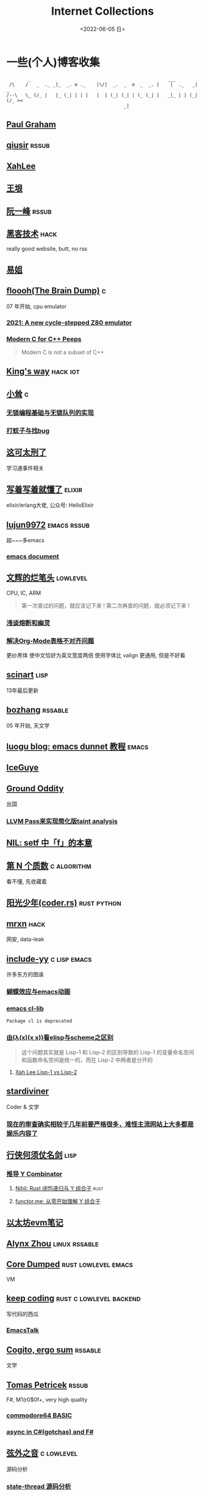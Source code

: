 #+TAGS: elixir(e) rust(r) c(c) lisp(l) python(p) nim(n)
#+TAGS: lowlevel(w) frontend(f) backend(b) hack(h) algorithm(a) math(t)
#+TAGS: emacs(m) linux(x) iot(i) plan9(9) BSD(B)
#+OPTIONS: toc:1 ^:{}

#+TITLE: Internet Collections
#+DATE: <2022-06-05 日>

* 一些(个人)博客收集
#+TAGS: rssable(s) rssub(u) gopher(g)
#+BEGIN_SRC text
         _                                                  ___
  /\    /   _  ._ _|_  _. o ._    |\/|  _.  _  o  _  _. |    |  ._   _|  _
 /--\   \_ (/_ |   |_ (_| | | |   |  | (_| (_| | (_ (_| |   _|_ | | (_| (/_ ><
                                            _|
#+END_SRC
** [[http://www.paulgraham.com/todo.html][Paul Graham]]
** [[http://www.qiusir.com/][qiusir]]                                                            :rssub:
** [[http://xahlee.info][XahLee]]
#+ATTR_HTML: :width 256px
[[http://xahlee.info/emacs/misc/i/Marisa_Kirisame_emacs_magic.png]]
** [[http://www.yinwang.org/][王垠]]
** [[http://ruanyifeng.com/blog/][阮一峰]]                                                            :rssub:
** [[http://www.hackdig.com/][黑客技术]]                                                           :hack:
really good website, butt, no rss
** [[https://shakaianee.top/][易姐]]
** [[https://floooh.github.io/][floooh(The Brain Dump)]]                                                :c:
07 年开始, cpu emulator
*** [[https://floooh.github.io/2021/12/17/cycle-stepped-z80.html][2021: A new cycle-stepped Z80 emulator]]
*** [[https://floooh.github.io/2019/09/27/modern-c-for-cpp-peeps.html][Modern C for C++ Peeps]]
#+BEGIN_QUOTE
Modern C is not a subset of C++
#+END_QUOTE
** [[https://blog.stdio.io/1385][King's way]]                                                     :hack:iot:
** [[https://xiaosong.fun/][小耸]]                                                                  :c:
*** [[https://xiaosong.fun/2022/01/01/lock-free-base-queue/][无锁编程基础与无锁队列的实现]]
*** [[https://xiaosong.fun/2020/05/04/bug-and-mos/][打蚊子与找bug]]
** [[https://piaogewala.ga/][这可太刑了]]
学习通事件相关
** [[https://www.cnblogs.com/zhongwencool/][写着写着就懂了]]                                                   :elixir:
elixir/erlang大佬, 公众号: HelloElixir
** [[http://blog.lujun9972.win][lujun9972]]                                                   :emacs:rssub:
超~~~多emacs
*** [[http://blog.lujun9972.win/emacs-document/][emacs document]]
** [[https://www.wenhui.space/docs][文辉的烂笔头]]                                                   :lowlevel:
CPU, IC, ARM
#+BEGIN_QUOTE
第一次查过的问题，就应该记下来 !
第二次再查的问题，就必须记下来 !
#+END_QUOTE
*** [[https://www.wenhui.space/docs/08-ic-design/cpu/meltdown-and-spectre/][浅谈熔断和幽灵]]
*** [[https://www.wenhui.space/docs/02-emacs/org_mode_table_align/][解决Org-Mode表格不对齐问题]]
更纱黑体 使中文恰好为英文宽度两倍
使用字体比 valign 更通用, 但是不好看
** [[http://scinart.is-programmer.com/][scinart]]                                                            :lisp:
13年最后更新
** [[http://bzhang.lamost.org/website/][bozhang]]                                                         :rssable:
05 年开始, 天文学
** [[https://www.luogu.com.cn/blog/ivystorm/emacs-adventuredunnet-tong-guan-jiao-cheng][luogu blog: emacs dunnet 教程]]                                     :emacs:
** [[https://iceguye.com/blog][IceGuye]]
** [[http://jujuba.me/][Ground Oddity]]
出国
*** [[http://jujuba.me/posts/program-analysis-via-llvm-pass.html][LLVM Pass来实现简化版taint analysis]]
** [[https://cireu.github.io/2019/09/17/lisp-setf/][NIL: setf 中「f」的本意]]
** [[https://www.cnblogs.com/zjjws/p/13346020.html][第 N 个质数]]                                                 :c:algorithm:
看不懂, 先收藏着
** [[https://www.coder.rs/][阳光少年(coder.rs)]]                                          :rust:python:
** [[https://mrxn.net/][mrxn]]                                                               :hack:
网安, data-leak
** [[http://incf19.com/yynotes/][include-yy]]                                                 :c:lisp:emacs:
许多东方的图诶
*** [[http://incf19.com/yynotes/posts/2021-10-25-14-蝴蝶效应与emacs动画][蝴蝶效应与emacs动画]]
*** [[http://www.incf19.com/yynotes/posts/2021-05-28-5-emacs的cl扩展][emacs cl-lib]]
#+BEGIN_SRC text
Package cl is deprecated
#+END_SRC
*** [[http://incf19.com/yynotes/posts/2021-03-22-1-由(λ(x)(x x))看elisp与scheme之区别][由(λ(x)(x x))看elisp与scheme之区别]]
#+BEGIN_QUOTE
这个问题其实就是 Lisp-1 和 Lisp-2 的区别导致的
Lisp-1 的变量命名空间和函数命名空间是统一的，而在 Lisp-2 中两者是分开的
#+END_QUOTE
**** [[http://xahlee.info/emacs/emacs/lisp1_vs_lisp2.html][Xah Lee Lisp-1 vs Lisp-2]]
** [[https://stardiviner.github.io/][stardiviner]]
Coder & 文学
*** [[https://stardiviner.github.io/Blog/more-restrict-censorship-on-platforms.html][现在的审查确实相较于几年前要严格很多，难怪主流网站上大多都是娱乐内容了]]
** [[https://cps.ninja][行侠何须仗名剑]]                                                     :lisp:
*** [[https://cps.ninja/2020/04/13/deriving-y-combinator/][推导 Y Combinator]]
**** [[https://nihil.cc/posts/rust_closure_and_y/][Nihil: Rust 闭包递归与 Y 组合子]]                                :rust:
**** [[https://www.functor.me/post/programming/y-combinator][functor.me: 从零开始理解 Y 组合子]]
** [[https://stevenbai.top/ethereum/以太坊evm笔记/][以太坊evm笔记]]
** [[https://sh.alynx.one/][Alynx Zhou]]                                                :linux:rssable:
** [[https://coredumped.dev/][Core Dumped]]                                         :rust:lowlevel:emacs:
VM
** [[https://liujiacai.net/][keep coding]]                                     :rust:c:lowlevel:backend:
写代码的西瓜
*** [[https://emacstalk.github.io/][EmacsTalk]]
** [[https://winsphinx.github.io/blog][Cogito, ergo sum]]                                                :rssable:
文学
** [[http://tomasp.net/][Tomas Petricek]]                                                    :rssub:
F#, M1(r0$0f+, very high quality
*** [[http://tomasp.net/commodore64][commodore64 BASIC]]
*** [[http://tomasp.net/blog/csharp-async-gotchas.aspx][async in C#(gotchas) and F#]]
** [[http://www.xianwaizhiyin.net/][弦外之音]]                                                     :c:lowlevel:
源码分析
*** [[https://www.xianwaizhiyin.net/?cat=24][state-thread 源码分析]]
** [[https://lightless.me/][lightless blog]]                                                     :hack:
** [[https://bheisler.github.io/post/state-of-gpgpu-in-rust/][The State of GPGPU in Rust]]                                :rust:lowlevel:
** [[https://liyafu.com][Light & Truth]]
from ruanyifeng
** [[https://litchipi.github.io/series/container_in_rust][Writing a container in Rust]]
*** [[https://litchipi.github.io/infosec/2022/07/08/copyit-until-you-makeit.html][Copy it until you make it]]
** [[https://xeiaso.net/][Xe Iaso]]                                                           :rssub:
*** [[https://xeiaso.net/blog/series/v][series: V]]
**** [[https://xeiaso.net/blog/v-vaporware-2019-06-23][V for Vaporware]]
经典永流传~
*** [[https://xeiaso.net/blog/nim-and-tup-2015-06-10][Nim and Tup]]
** [[https://lantian.pub/][蓝天]]
大佬!
*** [[https://lantian.pub/article/chat/how-i-nuked-my-btrfs-partition.lantian/][我把硬盘换到了新电脑上，这是 Btrfs 上的数据发生的变化]]
[[https://lantian.pub/usr/uploads/202112/chubbyemu.jpg.thumb.png]]
*** [[https://lantian.pub/article/forward/foolish-code-typo.lantian/][最傻的代码错误：一个空格酿成的血案]]
*** [[https://lantian.pub/article/modify-website/serve-gopher-with-nginx.lantian/][用 nginx 建立 Gopher 网站]]                                      :gopher:
*** [[https://lantian.pub/article/modify-website/dn42-experimental-network-2020.lantian/][DN42 实验网络介绍及注册教程]]
**** [[https://lantian.pub/article/modify-website/how-to-kill-the-dn42-network.lantian/][如何引爆 DN42 网络]]
** [[https://bryanbrattlof.com/][Bryan Brattlof]]
*** [[https://git.sr.ht/~bryanb/bootloaders-101/tree][ossu2022 bootloaders 101]]
** [[https://ulyc.github.io/][UlyC]]                                                             :python:
*** [[https://ulyc.github.io/2022/08/10/sourcehut-the-hackers-forge/][sourcehut,  一个反叛而又正统的代码托管平台]]
*** [[https://ulyc.github.io/2021/01/13/2021年-用更现代的方法使用PGP-上/][2021年, 用更现代的方法使用PGP]]
#+BEGIN_QUOTE
同样是非对称算法, 为什么PGP的私钥就长这么多呢？
因为他们用的算法不同, 比特币默认使用的是ECDSA的 secp256k1算法, 该算法只是用来签名和认证, 并不用来加密
(signify 只用于签名认证, age 只用于加密, 所以密钥也比较短)
#+END_QUOTE
**** [[https://spwo.notion.site/GitHub-6b1e1d57f52c4664bff61cadb3f9cb8d][震惊! 竟然有人在 GitHub 上冒充我的身份!]]
*** [[https://ulyc.github.io/2019/08/01/初窥CORB/][Cross-Origin Read Blocking]]
** [[https://kernal.eu][kernal]]
Welcome to the darkest dungeon of kernal
*** [[https://kernal.eu/posts/linuxfx/][Dumping Linuxfx customers - A Windows-like distro including the spyware and activation]]
哈哈哈笑死了!
** [[https://blog.burntsushi.net/ripgrep/][ripgrep is faster than {grep, ag, git grep, ucg, pt, sift}]]
** [[https://vimacs.wehack.space/laptop/][vimacs]]
Written with Vim and Emacs
A member of Linux Club of Peking University.
cat-v-like sidebar style
*** [[https://vimacs.wehack.space/matrix-guide/][Matrix聊天快速指南]]
#+BEGIN_COMMENT
矩阵一入深似海, 从此电幕(from:《一九八四》)是路人.
#+END_COMMENT
**** [[https://citizenlab.ca/2016/11/wechat-china-censorship-one-app-two-systems/][微信一app两制]]
*** [[https://vimacs.wehack.space/Mail-vs-IM.htm][谈电子邮件和即时通讯]]
** [[http://www.matrix67.com/blog/][Matrix67]]                                                           :math:
The Aha Moments
*** [[http://www.matrix67.com/blog/archives/6039][用三段 140 字符以内的代码生成一张 1024×1024 的图片]]
** [[https://hookrace.net][Dennis Felsing]]                                                      :nim:
*** [[https://www.howistart.org/posts/nim/1/][howistart: Nim]]
brainf**k
*** [[https://hookrace.net/blog/writing-an-async-logger-in-nim/][Writing an Async Logger in Nim]]
** [[https://nyxt.atlas.engineer/article/gopher.org][Nyxt: Why should I care about Gopher?]]                            :gopher:
#+BEGIN_QUOTE
By making something a little bit more inaccessible, we are inadvertently putting a filter on what is being posted.
#+END_QUOTE
#+BEGIN_QUOTE
This makes it a great way to avoid a lot of the low effort noise published on popular/accessible platforms.
As a result, Gopher is full of interesting, enriching, high quality content.
The authors are posting out of passion, and with great commitment.
Don't get me wrong, there's nonsense on Gopher too, but far less of it.
#+END_QUOTE
*** [[https://www.orangeclk.com/2022/08/22/eternal-september-community-locals/][社区本地人与永恒的九月(Eternal September)]]
#+BEGIN_QUOTE
几乎所有大众互联网社区都难逃此宿命。要想避免永恒九月，社区必须要足够克制，有节奏地引导新人加入。
但是过去20年互联网行业大发展的基本模式就是吸引大量用户、获取大平台地位、取得超额收益。
用户量是商业成功的互联网平台所必须追求的第一目标。要想获得商业成功，永恒九月来得越早越凶猛越好。
#+END_QUOTE
#+ATTR_HTML: :width 256px
[[https://upload.wikimedia.org/wikipedia/commons/d/d7/Internet_is_Full_-_Go_Away_t-shirt.jpg]]
** [[https://petermolnar.net/index.html][Peter 's Homepage]]                                                 :rssub:
#+BEGIN_QUOTE
GE d@ s: a C++$ UBL+++$ P++(--)$ L++(-)$ !E W+++(-)$ !N !o K--? w !O !M  !V PS++ PE- Y+ PGP+ t+ 5+++ X+ R tv b+ DI D+ G e++ h r+++ y+++*
#+END_QUOTE
*** [[https://petermolnar.net/article/gopher][Gopher? Gopher.]]
** [[https://secretgeek.github.io/html_wysiwyg/][巧用 CSS 显示 HTML 源码]]
** [[https://phenix3443.github.io/notebook/][phenix3443]]                                                      :c:emacs:
刘尚亮
*** [[https://phenix3443.github.io/notebook/emacs/modes/use-package-manual.html][use-package manual]]
*** [[https://phenix3443.github.io/notebook/emacs/emacs-startup-process.html][Emacs 启动过程介绍]]
*** [[https://phenix3443.github.io/notebook/c/tinyhttpd-analysis.html][TinyHTTPd 源码分析]]
** [[https://julienblanchard.com][julienblanchard/typed-hole]]                                        :plan9:
*** [[https://pmikkelsen.com][pmikkelsen]]
** TODO [[https://konfou.xyz][Konstantinos Foutzopoulos]]
** [[http://www.jinbuguo.com][金步国作品集]]                                             :lowlevel:linux:
kernel, LFS

** B
*** [[https://blog.yangmame.org/][yanemame]]
猴哥推荐的
*** [[https://evanmeek.github.io/][我不会编程]]
EvanMeek
B站: 美味的樱桃菌
*** [[https://yaocc.cc/][CC]]                                                              :linux:
B站: 称呼我C先生
*** [[https://blog.lunaixsky.com/][lunaixsky]]                                                  :c:lowlevel:
*** [[https://endlesspeak.gitee.io/][EndlessPeak]]                                                     :linux:
** ZhiHu
*** [[https://zhuanlan.zhihu.com/p/138719668][用Go语言汇编计算fibonacci数列]]                                :lowlevel:
*** [[https://www.zhihu.com/column/c_1313110231912726528][倔强的程序员]]
编! 译! 原! 理!
*** [[https://www.zhihu.com/column/c_185117725][知乎专栏: 技术考古]]                                              :plan9:
plan9
*** [[https://www.zhihu.com/column/roartalk][知乎专栏: 嘶吼RoarTalk]]                                           :hack:
回归最本质的信息安全
*** [[https://zhuanlan.zhihu.com/p/464565089][我抵制Notepad++的理由]]
** shenjack/HWS/fri3nds
*** [[http://www.z.org.cn/][老网虫]]
*** [[https://blog.yang-qwq.ml][yang-qwq]]
*** [[http://blog.zhanganzhi.com/][zhanganzhi]]
*** [[https://blog.bluemangoo.net/][芒果快评]]
今年的新博客, 友链有踏浪

* YouTube 收集(没有账号, 这就是我的收藏夹)
#+TAGS: tsoding(s) DT(D) LiveOverflow(L)
** Computer Science
*** [[https://youtu.be/0rJ94rbdteE][Rust 让你感觉像个天才]]
*** [[https://youtu.be/nfF91Z6fqGk][CMD 登录B站]]
*** [[https://youtu.be/l0AmlU-4IRM][Rust aes加密(legacy)]]
*** [[https://youtu.be/hmMtQe_mYr0][tsoding helloworld in c]]
*** [[https://www.youtube.com/playlist?list=PLSiFUSQSRYAOFwfP-aMzXJlWKVyIuWfPU][stack-based virtual machine(6 episode)]] and [[https://youtu.be/cfPDeso3XwI][register-based(13 episode)]]
*** [[https://www.youtube.com/playlist?list=PLpM-Dvs8t0VY73ytTCQqgvgCWttV3m8LM][tsoding virtual machine in C]] , [[https://dongdigua.github.io/tsoding_bm][some notes]]
*** [[https://youtu.be/Fq9chEBQMFE][what if I try to malloc too much memory]]
*** [[https://youtu.be/qF7dkrce-mQ][fireship bitcoin]]
大概是我见过最好的讲区块链的视频了, 除了...JS 啊啊啊
*** [[https://youtu.be/zJ-8DZhzBEE][what your favourite pl says about you]]
*** [[https://youtu.be/ziXgdkTfmPU][tsoding irc client in ocaml]]
0:50 List.fold_left faster than fold_right, but haskell is opposite
1:00 I like ocaml, that's how python should look like,
     but ocaml itself is not ideal, you have to take ocaml and throw O away, and that's perfect
1:03 to be fair p___hub is more interesting than this, that's for sure, so let's use Makefile (instead of dune)
1:50 sexplib?
2:14 "how many american server you have already hacked" - "I don't count them I'm sorry"
*** [[https://youtu.be/Utse8P_L8k0][ArcaOS: Modern OS/2 ]]
*** [[https://youtu.be/1z0ULvg_pW8][集线器，交换机和路由器的区别]]
**** [[https://youtu.be/TIiQiw7fpsU][MAC Address Explained]]
**** [[https://youtu.be/6_giEv20En0][Subnets vs VLANs]]
*** [[https://youtu.be/UNkHditYGls][I coded a fractal on an Apple II+]]
*** [[https://youtu.be/p8u_k2LIZyo][Fast Inverse Square Root — A Quake III Algorithm]]
=0x5f3759df=

** Cyber Security
*** [[https://youtu.be/x_R1DeZxGc0][Discover Vulnerabilities in Intel CPUs!]]
*** [[https://youtu.be/2--1ph-4IaY][shit express hacked]]
*** [[https://www.youtube.com/playlist?list=PL5--8gKSku15NSeLgrZX9hSEnqPTWoSJ0][DT: Privacy & Security]]
*** [[https://youtu.be/QxNsyrftJ8I][Chris Titus Tech: The Biggest Linux Security Mistakes]]
"Security is a journey, not a destination!"
*** [[https://youtu.be/S4E4yAktjug?t=998][How To Become Invisible Online # level 3]]
*** [[https://youtu.be/oJ6t7AImTdE][CSS Keylogger - old is new again]]

** Math
*** [[https://youtu.be/KufsL2VgELo][Group Theory]]
*** [[https://youtu.be/3gyHKCDq1YA][p-adic Numbers: 2 ^ 10n]]
*** [[https://youtu.be/4nG49xTTjIA][The Real Reason Why Negative Times Negative is Positive, Intro to Rings]]
*** [[https://youtu.be/v_HeaeUUOnc][How to Take the Factorial of Any Number]]
*** [[https://youtu.be/NJCiUVGiNyA][Coding a 3D Fractal: Mandelbulb]]

** Minecraft
*** [[https://youtu.be/VKydXD6Lr20][Mojang & Minecraft 开始衰落了吗?]]
*** [[https://youtu.be/Y9DIIh0s9cg][SciCraft Update Plans]]
*** [[https://youtu.be/m5S0gLgg2rs][Tantan: MC + Fez]]
*** [[https://www.youtube.com/playlist?list=PLhixgUqwRTjwvBI-hmbZ2rpkAl4lutnJG][Minecraft HACKED (LiveOverflow)]]

** ?
*** [[https://www.youtube.com/c/IceGuye][IceGuye aka 姑射冰尘]]
[[https://odysee.com/@IceGuye][on odysee(lbry)]]
*** [[https://www.youtube.com/playlist?list=PL5--8gKSku17duy2-GrOfQma5FwsKA9LC][DT: Odysee]]
*** [[https://youtu.be/IS5ycm7VfXg][Homemade Silicon Chips!]]
*** [[https://youtu.be/4IaOeVgZ-wc][Why I'm Suing YouTube.]]
#+BEGIN_QUOTE
a story about YouTube’s intentional efforts to undermine the United States of America in collusion with the Russian government.
It’s also a story about copyright infringement
— and YouTube’s willful blindness to bad actors who openly admit
to filing patently fraudulent DMCA counter-notifications to avoid the termination of their accounts.
#+END_QUOTE
*** [[https://youtu.be/RH3D1cpm6do][Yes, Everyone on the Internet Is a Loser.]]
I agree
**** [[https://youtu.be/2CnAzLB0OjU][DT: As The Web Grows Bigger, It Seems Smaller]]
*** [[https://youtu.be/Rsxao9ptdmI][Beating 5 Scam Arcade Games with Science]]
街机科学家～
*** TODO [[https://youtube.com/playlist?list=PLgE-9Sxs2IBVgJkY-1ZMj0tIFxsJ-vOkv][BBS The Documentary(8)]]

* r
** [[https://www.reddit.com/r/unixporn/][unixporn]]
*** [[https://www.reddit.com/r/unixporn/comments/v6fsui/sway_family_reunionr/][reddit: family reunion]]
*** [[https://www.reddit.com/r/unixporn/comments/wkba0x/jwm_if_i_had_a_pda/][pocket pc]]
*** [[https://www.reddit.com/r/unixporn/comments/b83fex/win7_my_first_rice/][win7 :)]]
*** [[https://www.reddit.com/r/unixporn/comments/wtvj46/kde_cherry_blossoms/][[KDE] Cherry Blossoms]]
** [[https://www.reddit.com/r/ProgrammerHumor][ProgrammerHumor]]
*** [[https://www.reddit.com/r/ProgrammerHumor/comments/wpnvtg/microsoft_visual_rust_2018/][Microsoft Visual Rust]]
*** [[https://www.reddit.com/r/ProgrammerHumor/comments/wsw78u/regex_be_like/][MC enchant: regex be like...]]
*** [[https://www.reddit.com/r/ProgrammerHumor/comments/mr8gqx/new_episode_of_electricianhumor/][New episode of ElectricianHumor]]

* Other
#+BEGIN_COMMENT
#+END_COMMENT
** [[https://en.wikipedia.org/wiki/Python_(missile)][Python-5]]
from [[https://youtu.be/8QP2fDBIxjM][tsoding's first porth video]], (he is using debian, 37:00 copilot xd)
** [[http://cat-v.org/][cat -v]]
not only harmful stuff <3
** [[https://joinfediverse.wiki/][fediverse wiki]]
The Fediverse is a giant Network of social media platforms
*** there's another thing [[https://www.w3.org/TR/webmention/][webmention]] which I found from Xe's blog
** [[https://blog.stenmans.org/theBeamBook/][the beam book]] and [[https://learnyousomeerlang.com/content][learn you some erlang]]
** [[https://inadequacy.org/public/stories/2001.12.2.42056.2147.html][Adequacy: Is Your Son a Computer Hacker?]]
#+BEGIN_QUOTE
BSD, Lunix, Debian and Mandrake are all versions of an illegal hacker operation system,
invented by a Soviet computer hacker named Linyos Torovoltos.
#+END_QUOTE
** [[https://lists.gnu.org/archive/html/info-gnu/2022-09/msg00005.html][GNU C Language Intro and Reference Manual]]
#+BEGIN_QUOTE
To any NSA and FBI agents reading my email: please consider
whether defending the US Constitution against all enemies,
foreign or domestic, requires you to follow Snowden's example.
#+END_QUOTE
** [[https://www.zhihu.com/question/20566787][如何解读EVA]]
#+BEGIN_QUOTE
人需不需要存在的意义
人需不需要互相之间完全理解
自我封闭是否是应对外界压力的合理方式
#+END_QUOTE
** [[https://www.gilesorr.com/wm/][The Window Manager Report]]
** [[https://ghinda.net/oxygenos/][oxygenos]]
his final year project in high school, 2008
a webos using oxygen visual design
** [[https://news.ycombinator.com/item?id=32012566][Hacker News: A better formulation of DRY(Don't Repeat Yourself) is SPOT (Single Point Of Truth)]]
** [[https://news-web.php.net/php.internals/70691][PHP function hashing mechanism was strlen()]]
** [[http://phrack.org][Phrack Magazine]]
worth reading
*** [[http://phrack.org/issues/49/14.html][Smashing The Stack For Fun And Profit]]
*** [[http://phrack.org/issues/70/15.html][YouTube Security Scene - LiveOverflow!]]
** [[https://akrl.sdf.org/gccemacs.html][gccemacs]]
*** [[https://akrl.sdf.org/gccemacs_els2020.pdf][slides_els2020]]
** TODO [[https://tildeverse.org]]
